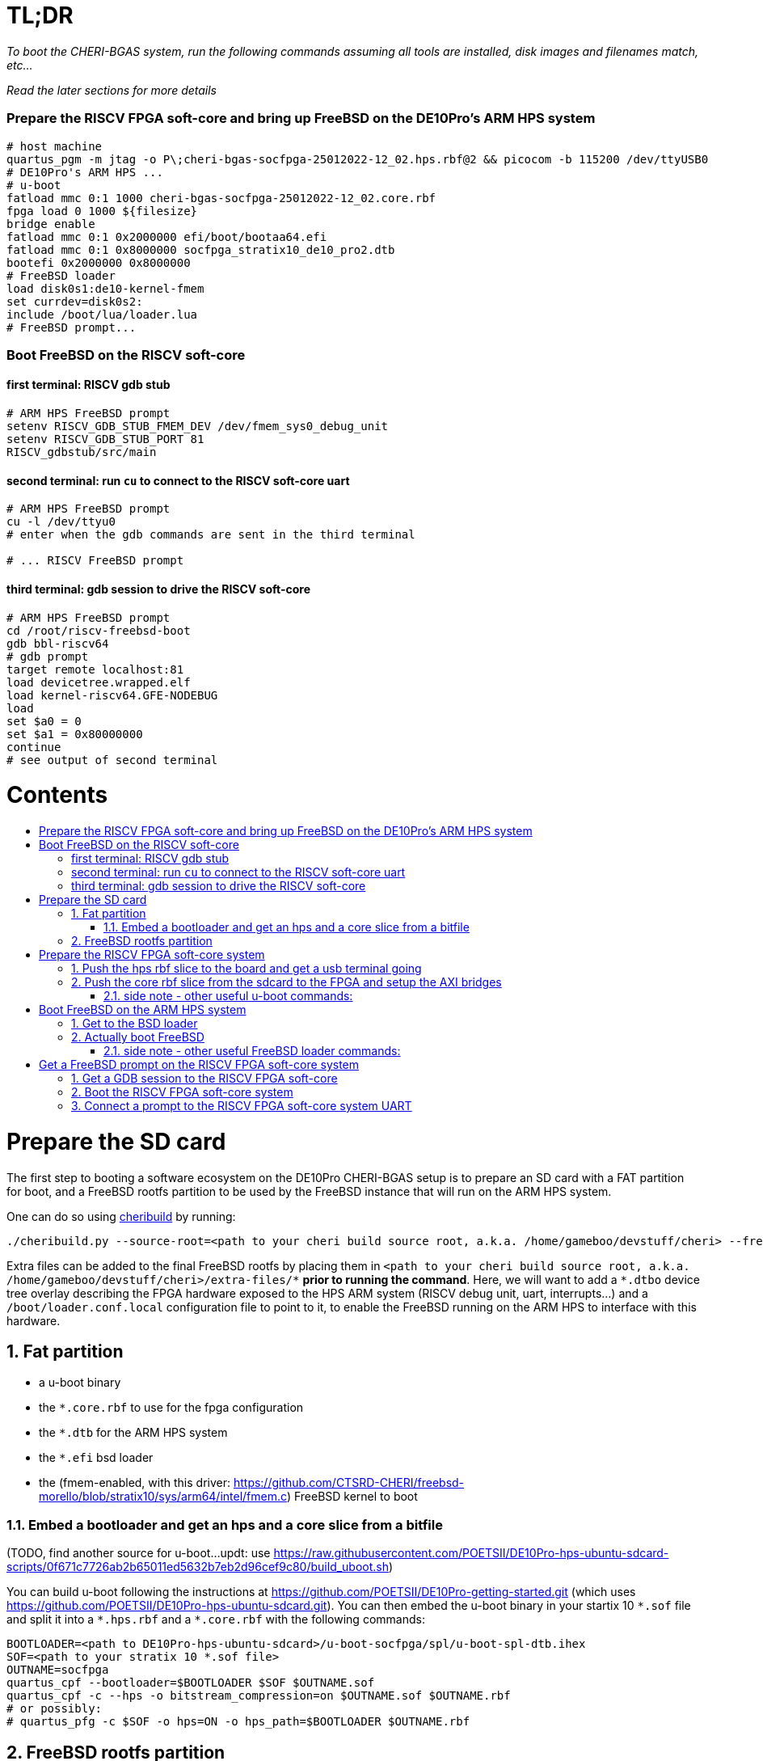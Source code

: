 :toc: macro
:toclevels: 4
:toc-title:
:toc-placement!:
:source-highlighter:

= TL;DR

_To boot the CHERI-BGAS system, run the following commands assuming all tools are installed, disk images and filenames match, etc..._

_Read the later sections for more details_

=== Prepare the RISCV FPGA soft-core and bring up FreeBSD on the DE10Pro's ARM HPS system

```sh
# host machine
quartus_pgm -m jtag -o P\;cheri-bgas-socfpga-25012022-12_02.hps.rbf@2 && picocom -b 115200 /dev/ttyUSB0
# DE10Pro's ARM HPS ...
# u-boot
fatload mmc 0:1 1000 cheri-bgas-socfpga-25012022-12_02.core.rbf
fpga load 0 1000 ${filesize}
bridge enable
fatload mmc 0:1 0x2000000 efi/boot/bootaa64.efi
fatload mmc 0:1 0x8000000 socfpga_stratix10_de10_pro2.dtb
bootefi 0x2000000 0x8000000
# FreeBSD loader
load disk0s1:de10-kernel-fmem
set currdev=disk0s2:
include /boot/lua/loader.lua
# FreeBSD prompt...
```

=== Boot FreeBSD on the RISCV soft-core

==== first terminal: RISCV gdb stub
```sh
# ARM HPS FreeBSD prompt
setenv RISCV_GDB_STUB_FMEM_DEV /dev/fmem_sys0_debug_unit
setenv RISCV_GDB_STUB_PORT 81
RISCV_gdbstub/src/main
```

==== second terminal: run `cu` to connect to the RISCV soft-core uart
```sh
# ARM HPS FreeBSD prompt
cu -l /dev/ttyu0
# enter when the gdb commands are sent in the third terminal

# ... RISCV FreeBSD prompt

```

==== third terminal: gdb session to drive the RISCV soft-core
```gdb
# ARM HPS FreeBSD prompt
cd /root/riscv-freebsd-boot
gdb bbl-riscv64
# gdb prompt
target remote localhost:81
load devicetree.wrapped.elf
load kernel-riscv64.GFE-NODEBUG
load
set $a0 = 0
set $a1 = 0x80000000
continue
# see output of second terminal
```

[discrete]
= Contents

toc::[]

:sectnums:

= Prepare the SD card

The first step to booting a software ecosystem on the DE10Pro CHERI-BGAS setup
is to prepare an  SD card with a FAT partition for boot, and a FreeBSD rootfs
partition to be used by the FreeBSD instance that will run on the ARM HPS system.

One can do so using https://github.com/CTSRD-CHERI/cheribuild.git[cheribuild]
by running:
```sh
./cheribuild.py --source-root=<path to your cheri build source root, a.k.a. /home/gameboo/devstuff/cheri> --freebsd/repository=https://github.com/CTSRD-CHERI/freebsd-morello --freebsd/git-revision=stratix10 --freebsd/toolchain=system-llvm freebsd-aarch64 disk-image-freebsd-aarch64
```

Extra files can be added to the final FreeBSD rootfs by placing them in
`<path to your cheri build source root, a.k.a. /home/gameboo/devstuff/cheri>/extra-files/\*`
**prior to running the command**. Here, we will want to add a `*.dtbo` device tree
overlay describing the FPGA hardware exposed to the HPS ARM system (RISCV debug unit, uart, interrupts...)
and a `/boot/loader.conf.local` configuration file to point to it, to enable the FreeBSD running on the ARM
HPS to interface with this hardware.

== Fat partition

- a u-boot binary
- the `*.core.rbf` to use for the fpga configuration
- the `*.dtb` for the ARM HPS system
- the `*.efi` bsd loader
- the (fmem-enabled, with this driver:
  https://github.com/CTSRD-CHERI/freebsd-morello/blob/stratix10/sys/arm64/intel/fmem.c)
  FreeBSD kernel to boot

=== Embed a bootloader and get an hps and a core slice from a bitfile

(TODO, find another source for u-boot...updt: use https://raw.githubusercontent.com/POETSII/DE10Pro-hps-ubuntu-sdcard-scripts/0f671c7726ab2b65011ed5632b7eb2d96cef9c80/build_uboot.sh)

You can build u-boot following the instructions at
https://github.com/POETSII/DE10Pro-getting-started.git (which uses
https://github.com/POETSII/DE10Pro-hps-ubuntu-sdcard.git).
You can then embed the u-boot binary in your startix 10 `\*.sof` file and split
it into a `*.hps.rbf` and a `*.core.rbf` with the following commands:

```sh
BOOTLOADER=<path to DE10Pro-hps-ubuntu-sdcard>/u-boot-socfpga/spl/u-boot-spl-dtb.ihex
SOF=<path to your stratix 10 *.sof file>
OUTNAME=socfpga
quartus_cpf --bootloader=$BOOTLOADER $SOF $OUTNAME.sof
quartus_cpf -c --hps -o bitstream_compression=on $OUTNAME.sof $OUTNAME.rbf
# or possibly:
# quartus_pfg -c $SOF -o hps=ON -o hps_path=$BOOTLOADER $OUTNAME.rbf
```

== FreeBSD rootfs partition

On the FreeBSD rootfs, we need:

- a FreeBSD rootfs ;)
- a loader script `/boot/lua/loader.lua` to be included from the FreeBSD loader
  when booting FreeBSD
- to make the ARM HPS system FreeBSD instance able to communicate with the
  RISCV FPGA soft-core, we need it to detect the uart on the FPGA side. To do
  this, we need:
  * a device tree overlay `/boot/fpga-ns16550.dtbo`
  * a loader configuration `/boot/loader.conf.local` containing
    `fdt_overlays="/boot/fpga-ns16550.dtbo"`
- possibly your ssh keys to help ssh-ing into the ARM HPS system
- optionally, in `/etc/rc.conf` add
```sh
ifconfig_<interface name, a.k.a. dwc0>="inet <ip for the ARM HPS system, e.g. 192.168.10.10/24>"
defaultrouter="<ip of a host machine to act as a router, e.g. 192.168.10.1>"
```
- optionally, in `/etc/resolv.conf` add
```sh
nameserver 8.8.8.8
nameserver 208.67.222.222
nameserver 208.67.220.220
```
- a clone of https://github.com/bukinr/RISCV_gdbstub.git to enable gdb sessions
  to the RISCV FPGA soft-core
- a clone of https://github.com/CTSRD-CHERI/fmem.git to interact with the
  various fmem devices from the command line
- git / vim / gcc / whatever tools...

= Prepare the RISCV FPGA soft-core system

== Push the hps rbf slice to the board and get a usb terminal going

From the host machine driving the DE10pro board:

```sh
RBF=<path to your stratix 10 *.hps.rbf file>
quartus_pgm -m jtag -o P\;$RBF@2 && picocom -b 115200 /dev/ttyUSB0
```

== Push the core rbf slice from the sdcard to the FPGA and setup the AXI bridges

From the u-boot prompt on the ARM HPS system:

```uboot
fatload mmc 0:1 1000 <FAT partition path to your stratix 10 *.core.rbf file>
fpga load 0 1000 ${filesize}
bridge enable
```

=== side note - other useful u-boot commands:

```uboot
printenv
usb start
usb info
fatload usb ...
```

= Boot FreeBSD on the ARM HPS system

== Get to the BSD loader

From the u-boot prompt on the ARM HPS system:

```uboot
fatload mmc 0:1 0x2000000 <FAT partition path to your *.efi FreeBSD loader file>
fatload mmc 0:1 0x8000000 <FAT partition path to your *.dtb device tree file>
bootefi 0x2000000 0x8000000
```

== Actually boot FreeBSD

From the FreeBSD loader prompt:

```bsdloader
load <disk0s1>:</path/to/kernel>
set currdev=<disk0s2:>
include <ROOTFS path to loader script, e.g. /boot/lua/loader.lua>
boot
```

=== side note - other useful FreeBSD loader commands:

Misc:

```bsdloader
show
fdt ls
```

To specify the usb drive as the rootfs on FreeBSD boot:

```sh
ufs:diskid/DISK-20090815198100000s2a
```

= Get a FreeBSD prompt on the RISCV FPGA soft-core system

== Get a GDB session to the RISCV FPGA soft-core

Once FreeBSD is booted on the ARM HPS system:

- Run RISCV gdb stub from an ARM HPS system FreeBSD prompt. RISCV gdb stub can
  be cloned from https://github.com/bukinr/RISCV_gdbstub.git and built simply
  using `make`.
- Once a RISCV gdb stub session is running on the ARM HPS system, connect a
  riscv gdb session. This should be done from a machine which has access to:
  * a RISCV bbl bootloader
  * a RISCV FreeBSD kernel
  * a device tree for the RISCV FPGA soft-core system (see
    https://github.com/gameboo/DE10Pro-softcore-devicetree.git)
  Typically, you would run on the same host machine driving the DE10Pro board
  `gdb-multiarch <path to RISCV bbl>` (running gdb-multiarch wih a riscv binary
  as argument will ensure a riscv-gdb session) and connect to the RISCV gdb
  stub running (on port 81) on the ARM HPS system with `target remote <DE10Pro
  board ip or hostname>:81`

== Boot the RISCV FPGA soft-core system

From the gdb session to the RISCV FPGA soft-core:

- load the RISCV system's device tree (the one generated from
  https://github.com/gameboo/DE10Pro-softcore-devicetree.git is wrapped in an
  elf container which will load at address `0x80000000`):
  `load <path to the elf container for the RISCV system's device tree>`
- load the RISCV FreeBSD kernel: `load <path to the RISCV FreeBSD kernel>`
- load the bbl bootloader: `load`
- set the `a0` and `a1` argument registers to bbl with the hart id and device
  tree address respectively:
  * `set $a0 = 0`
  * `set $a1 = <device tree load address, e.g. 0x80000000>`
- send the RISCV core running: `continue`

== Connect a prompt to the RISCV FPGA soft-core system UART

From an ARM FreeBSD prompt, connect to the uart using `cu -l /dev/ttyu0` (this
`/dev/ttyu0` device should have been detected by virtue of having booted the
ARM FreeBSD kernel with the previously mentioned device tree overlay).

